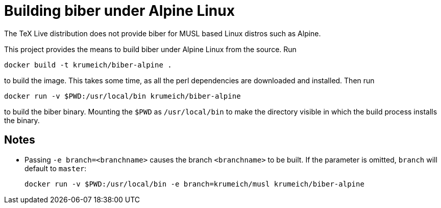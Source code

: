 = Building biber under Alpine Linux

The TeX Live distribution does not provide biber for MUSL based Linux distros
such as Alpine.

This project provides the means to build biber under Alpine Linux from the
source. Run

----
docker build -t krumeich/biber-alpine .
----

to build the image. This takes some time, as all the perl dependencies are
downloaded and installed. Then run

----
docker run -v $PWD:/usr/local/bin krumeich/biber-alpine
----

to build the biber binary. Mounting the `$PWD` as `/usr/local/bin` to make the
directory visible in which the build process installs the binary.

== Notes

* Passing `-e branch=<branchname>` causes the branch `<branchname>` to be
  built. If the parameter is omitted, `branch` will default to `master`:
+
----
docker run -v $PWD:/usr/local/bin -e branch=krumeich/musl krumeich/biber-alpine
---- 

  
